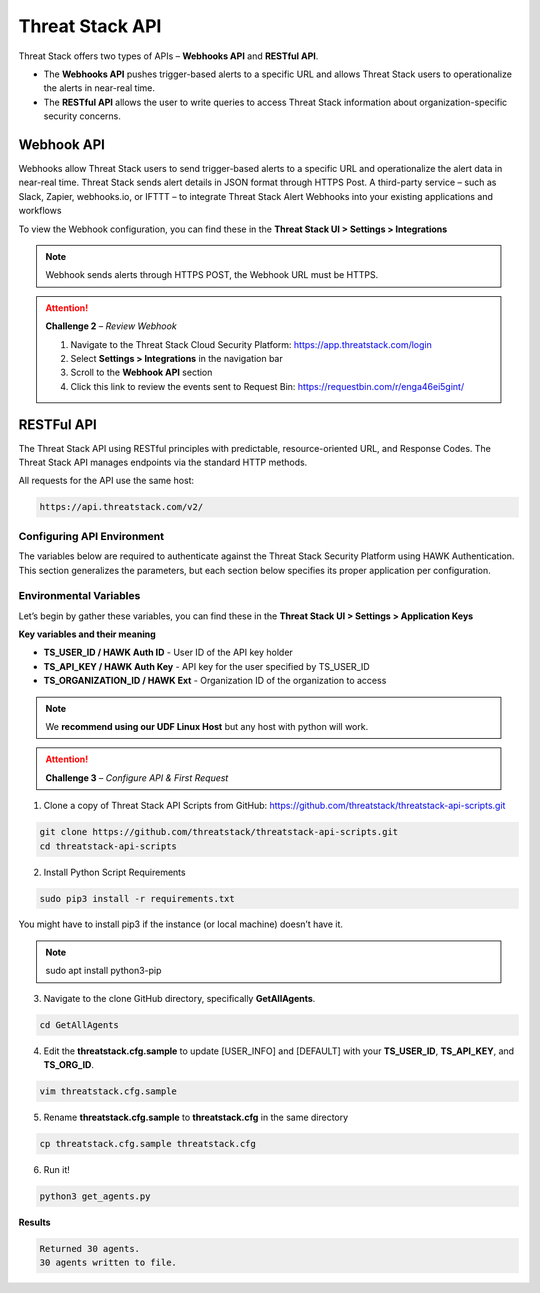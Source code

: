Threat Stack API
================

Threat Stack offers two types of APIs – **Webhooks API** and **RESTful API**. 

* The **Webhooks API** pushes trigger-based alerts to a specific URL and allows Threat Stack users to operationalize the alerts in near-real time. 
* The **RESTful API** allows the user to write queries to access Threat Stack information about organization-specific security concerns. 
 

Webhook API 
-----------

Webhooks allow Threat Stack users to send trigger-based alerts to a specific URL and operationalize the alert data in near-real time. Threat Stack sends alert details in JSON format through HTTPS Post. A third-party service – such as Slack, Zapier, webhooks.io, or IFTTT – to integrate Threat Stack Alert Webhooks into your existing applications and workflows 

.. image:: _static/_Integrations_Webhook.gif

To view the Webhook configuration, you can find these in the **Threat Stack UI > Settings > Integrations**


.. note:: 

   Webhook sends alerts through HTTPS POST, the Webhook URL must be HTTPS.
   
   
.. image:: _static/_Integrations_Webhook_LiveEx.gif


.. attention::
   **Challenge 2** – *Review Webhook*

   1. Navigate to the Threat Stack Cloud Security Platform: https://app.threatstack.com/login 
   2. Select **Settings > Integrations** in the navigation bar 
   3. Scroll to the **Webhook API** section 
   4. Click this link to review the events sent to Request Bin: https://requestbin.com/r/enga46ei5gint/ 



RESTFul API 
-----------

The Threat Stack API using RESTful principles with predictable, resource-oriented URL, and Response Codes. The Threat Stack API manages endpoints via the standard HTTP methods.  

All requests for the API use the same host: 

.. code-block::

   https://api.threatstack.com/v2/ 
   

.. image:: _static/_APIDOCS.gif

Configuring API Environment
^^^^^^^^^^^^^^^^^^^^^^^^^^^

The variables below are required to authenticate against the Threat Stack Security Platform using HAWK Authentication. This section generalizes the parameters, but each section below specifies its proper application per configuration. 

.. image:: _static/_Integrations_Keys.gif

Environmental Variables
^^^^^^^^^^^^^^^^^^^^^^^^

Let’s begin by gather these variables, you can find these in the **Threat Stack UI > Settings > Application Keys**

**Key variables and their meaning**

* **TS_USER_ID / HAWK Auth ID** - User ID of the API key holder 

* **TS_API_KEY / HAWK Auth Key** - API key for the user specified by TS_USER_ID 

* **TS_ORGANIZATION_ID / HAWK Ext** - Organization ID of the organization to access 

.. note::

   We **recommend using our UDF Linux Host** but any host with python will work.  


.. attention::
   **Challenge 3** – *Configure API & First Request*


1. Clone a copy of Threat Stack API Scripts from GitHub: https://github.com/threatstack/threatstack-api-scripts.git 

.. code-block:: 

   git clone https://github.com/threatstack/threatstack-api-scripts.git 
   cd threatstack-api-scripts
   
2. Install Python Script Requirements 

.. code-block:: 

   sudo pip3 install -r requirements.txt 
   
   
You might have to install pip3 if the instance (or local machine) doesn’t have it. 

.. note::
   sudo apt install python3-pip 


3. Navigate to the clone GitHub directory, specifically **GetAllAgents**. 

.. code-block:: 

   cd GetAllAgents 
   

4. Edit the **threatstack.cfg.sample** to update [USER_INFO] and [DEFAULT] with your 
   **TS_USER_ID**, **TS_API_KEY**, and **TS_ORG_ID**. 

.. code-block:: 

   vim threatstack.cfg.sample  
   
5. Rename **threatstack.cfg.sample** to **threatstack.cfg** in the same directory
   
.. code-block:: 

   cp threatstack.cfg.sample threatstack.cfg 


6. Run it!

.. code-block:: 

   python3 get_agents.py
   
**Results**


.. code-block:: 

   Returned 30 agents. 
   30 agents written to file. 
   

